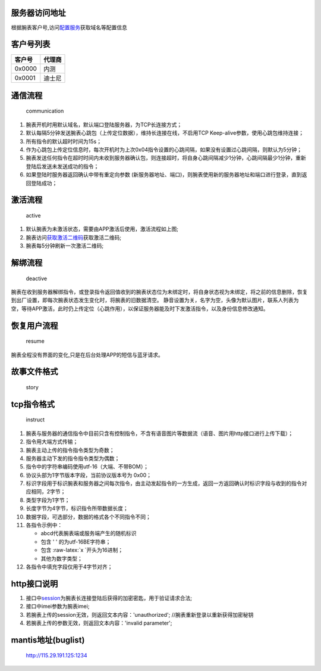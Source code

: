 服务器访问地址
~~~~~~~~~~~~~~

根据腕表客户号,访问\ `配置服务 <../watch/config/#_1>`__\ 获取域名等配置信息

客户号列表
~~~~~~~~~~

+----------+----------+
| 客户号   | 代理商   |
+==========+==========+
| 0x0000   | 内测     |
+----------+----------+
| 0x0001   | 迪士尼   |
+----------+----------+

通信流程
~~~~~~~~

.. figure:: /img/communication.png
   :alt: communication

   communication

1. 腕表开机时用默认域名，默认端口登陆服务器，为TCP长连接方式；
2. 默认每隔5分钟发送腕表心跳包（上传定位数据），维持长连接在线，不启用TCP
   Keep-alive参数，使用心跳包维持连接；
3. 所有指令的默认超时时间为15s；
4. 作为心跳包上传定位信息时，每次开机时为上次0x04指令设置的心跳间隔，如果没有设置过心跳间隔，则默认为5分钟；
5. 腕表发送任何指令在超时时间内未收到服务器确认包，则连接超时，将自身心跳间隔减少1分钟，心跳间隔最少1分钟，重新登陆后发送未发送成功的指令；
6. 如果登陆时服务器返回确认中带有重定向参数
   (新服务器地址、端口)，则腕表使用新的服务器地址和端口进行登录，直到返回登陆成功；

激活流程
~~~~~~~~

.. figure:: /img/active_new.png
   :alt: active

   active

1. 默认腕表为未激活状态，需要由APP激活后使用，激活流程如上图;
2. 腕表访问\ `获取激活二维码 <../watch/interface/#_4>`__\ 获取激活二维码;
3. 腕表每5分钟刷新一次激活二维码;

解绑流程
~~~~~~~~

.. figure:: /img/deactive.png
   :alt: deactive

   deactive

腕表在收到服务器解绑指令，或登录指令返回值收到的腕表状态位为未绑定时，将自身状态视为未绑定，将之前的信息删除，恢复到出厂设置，即每次腕表状态发生变化时，将腕表的旧数据清空。
静音设置为关，名字为空，头像为默认图片，联系人列表为空，等待APP激活，此时仍上传定位（心跳作用），以保证服务器能及时下发激活指令，以及身份信息修改通知。

恢复用户流程
~~~~~~~~~~~~

.. figure:: /img/resume.png
   :alt: resume

   resume

腕表全程没有界面的变化,只是在后台处理APP的短信与蓝牙请求。

故事文件格式
~~~~~~~~~~~~

.. figure:: /img/story.png
   :alt: story

   story

tcp指令格式
~~~~~~~~~~~

.. figure:: /img/instruct.png
   :alt: instruct

   instruct

1.  腕表与服务器的通信指令中目前只含有控制指令，不含有语音图片等数据流（语音、图片用http接口进行上传下载）；
2.  指令用大端方式传输；
3.  腕表主动上传的指令指令类型为奇数；
4.  服务器主动下发的指令指令类型为偶数；
5.  指令中的字符串编码使用utf-16（大端、不带BOM）；
6.  协议头部为1字节版本字段，当前协议版本号为 0x00；
7.  标识字段用于标识腕表和服务器之间每次指令，由主动发起指令的一方生成，返回一方返回确认时标识字段与收到的指令对应相同，2字节；
8.  类型字段为1字节；
9.  长度字节为4字节，标识指令所带数据长度；
10. 数据字段，可选部分，数据的格式各个不同指令不同；
11. 各指令示例中：

    -  abcd代表腕表端或服务端产生的随机\ ``标识``
    -  包含 ' ' 的为utf-16BE字符串；
    -  包含 :raw-latex:`\x `开头为16进制；
    -  其他为数字类型；

12. 各指令中填充字段仅用于4字节对齐；

http接口说明
~~~~~~~~~~~~

1. 接口中\ `session <../watch/instruct/#0x01>`__\ 为腕表长连接登陆后获得的加密密匙，用于验证请求合法;
2. 接口中imei参数为腕表imei;
3. 若腕表上传的session无效，则返回文本内容：'unauthorized';
   //腕表重新登录以重新获得加密秘钥
4. 若腕表上传的参数无效，则返回文本内容：'invalid parameter';

mantis地址(buglist)
~~~~~~~~~~~~~~~~~~~

    http://115.29.191.125:1234
